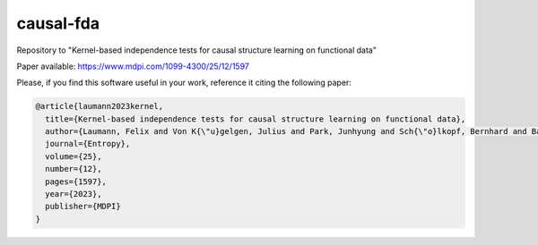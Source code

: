 causal-fda
==========

Repository to "Kernel-based independence tests for causal structure learning on functional data"

Paper available: https://www.mdpi.com/1099-4300/25/12/1597

Please, if you find this software useful in your work, reference it citing the following paper:

.. code-block::

  @article{laumann2023kernel,
    title={Kernel-based independence tests for causal structure learning on functional data},
    author={Laumann, Felix and Von K{\"u}gelgen, Julius and Park, Junhyung and Sch{\"o}lkopf, Bernhard and Barahona, Mauricio},
    journal={Entropy},
    volume={25},
    number={12},
    pages={1597},
    year={2023},
    publisher={MDPI}
  }

